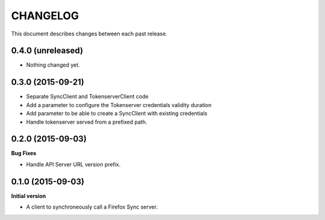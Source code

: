 CHANGELOG
#########

This document describes changes between each past release.


0.4.0 (unreleased)
==================

- Nothing changed yet.


0.3.0 (2015-09-21)
==================

- Separate SyncClient and TokenserverClient code
- Add a parameter to configure the Tokenserver credentials validity duration
- Add parameter to be able to create a SyncClient with existing credentials
- Handle tokenserver served from a prefixed path.


0.2.0 (2015-09-03)
==================

**Bug Fixes**

- Handle API Server URL version prefix.


0.1.0 (2015-09-03)
==================

**Initial version**

- A client to synchroneously call a Firefox Sync server.
